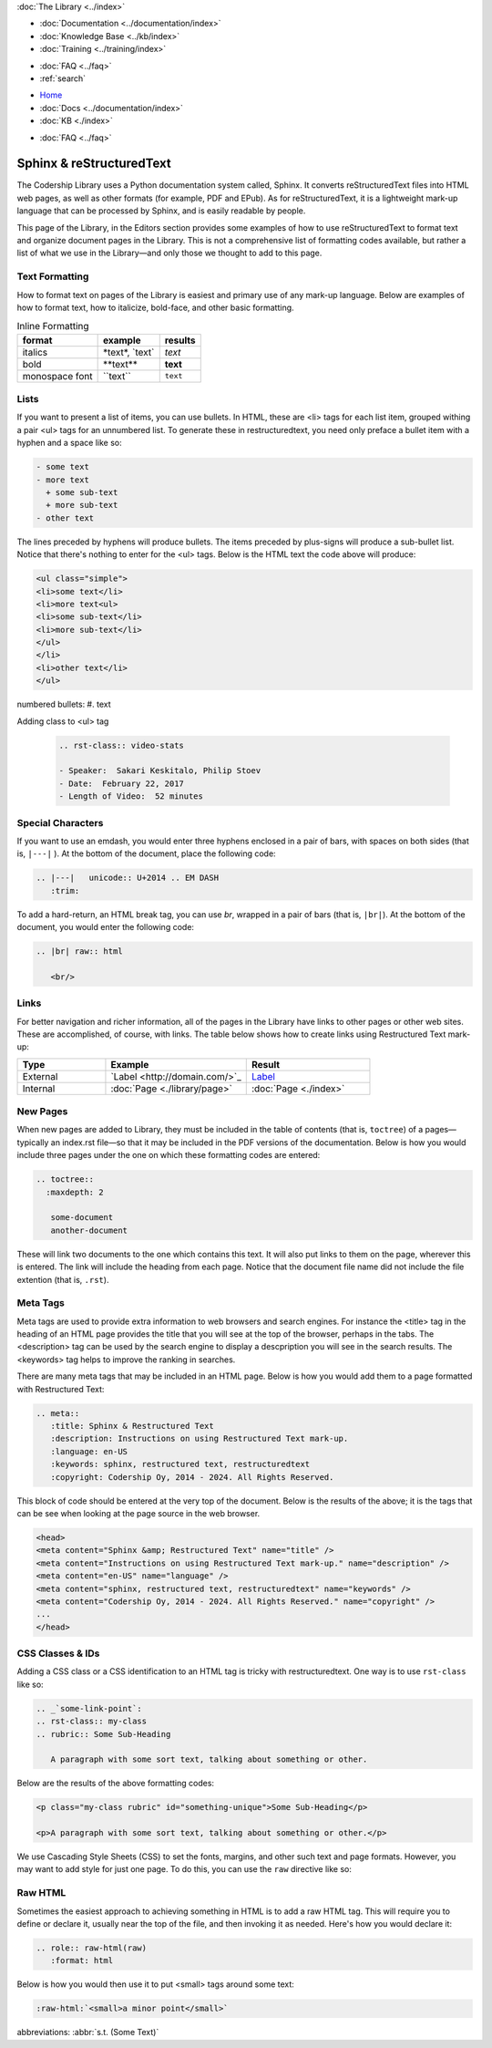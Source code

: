 .. meta::
   :title: Sphinx & Restructured Text
   :description: Instructions and examples on using Restructured Text mark-up.
   :language: en-US
   :keywords: sphinx, restructured text, restructuredtext
   :copyright: Codership Oy, 2014 - 2024. All Rights Reserved.


.. container:: left-margin

   .. container:: left-margin-top

      :doc:`The Library <../index>`

   .. container:: left-margin-content

      - :doc:`Documentation <../documentation/index>`
      - :doc:`Knowledge Base <../kb/index>`
      - :doc:`Training <../training/index>`

      .. cssclass:: sub-links

         - :doc:`Training Courses <../training/courses/index>`
         - :doc:`Tutorial Articles <../training/tutorials/index>`
         - :doc:`Training Videos <../training/videos/index>`

      - :doc:`FAQ <../faq>`
      - :ref:`search`

.. container:: top-links

   - `Home <https://galeracluster.com>`_
   - :doc:`Docs <../documentation/index>`
   - :doc:`KB <./index>`

   .. cssclass:: nav-wider

      - :doc:`Training <../training/index>`

   - :doc:`FAQ <../faq>`
   

.. cssclass:: library-index
.. _`sphinx-restructured-text`:

=============================
Sphinx & reStructuredText
=============================

The Codership Library uses a Python documentation system called, Sphinx. It converts reStructuredText files into HTML web pages, as well as other formats (for example, PDF and EPub). As for reStructuredText, it is a lightweight mark-up language that can be processed by Sphinx, and is easily readable by people.

This page of the Library, in the Editors section provides some examples of how to use reStructuredText to format text and organize document pages in the Library. This is not a comprehensive list of formatting codes available, but rather a list of what we use in the Library |---| and only those we thought to add to this page.


-------------------
Text Formatting
-------------------

How to format text on pages of the Library is easiest and primary use of any mark-up language. Below are examples of how to format text, how to italicize, bold-face, and other basic formatting.

.. csv-table:: Inline Formatting
   :class: doc-options
   :header: "format", "example", "results"

   "italics", "\*text\*, \`text\`", "*text*"
   "bold", "\*\*text\*\*", "**text**"
   "monospace font",	"\``text``", "``text``"



-------------------
Lists
-------------------

If you want to present a list of items, you can use bullets. In HTML, these are \<li> tags for each list item, grouped withing a pair \<ul> tags for an unnumbered list. To generate these in restructuredtext,  you need only preface a bullet item with a hyphen and a space like so:

.. code-block:: text

   - some text
   - more text
     + some sub-text
     + more sub-text
   - other text

The lines preceded by hyphens will produce bullets. The items preceded by plus-signs will produce a sub-bullet list. Notice that there's nothing to enter for the \<ul> tags. Below is the HTML text the code above will produce:

.. code-block:: html

   <ul class="simple">
   <li>some text</li>
   <li>more text<ul>
   <li>some sub-text</li>
   <li>more sub-text</li>
   </ul>
   </li>
   <li>other text</li>
   </ul>


numbered bullets:	#. text

Adding class to <ul> tag

   .. code-block:: text

      .. rst-class:: video-stats

      - Speaker:  Sakari Keskitalo, Philip Stoev
      - Date:  February 22, 2017
      - Length of Video:  52 minutes




-------------------
Special Characters
-------------------

If you want to use an emdash, you would enter three hyphens enclosed in a pair of bars, with spaces on both sides (that is, ``|---|`` ). At the bottom of the document, place the following code:

.. code-block:: text

   .. |---|   unicode:: U+2014 .. EM DASH
      :trim:

To add a hard-return, an HTML break tag, you can use *br*, wrapped in a pair of bars (that is, ``|br|``). At the bottom of the document, you would enter the following code:

.. code-block:: text

   .. |br| raw:: html

      <br/>



-------------------
Links
-------------------

For better navigation and richer information, all of the pages in the Library have links to other pages or other web sites. These are accomplished, of course, with links. The table below shows how to create links using Restructured Text mark-up:

.. csv-table::
   :class: doc-options
   :widths: 25, 40, 35
   :header: "Type", "Example", "Result"

   "External", "\`Label \<\http\:\/\/domain.com\/>\`\_", "`Label <http://domain.com/>`_"
   "Internal", "\:doc\:\`Page \<./library/page>\`", ":doc:`Page <./index>`"



-------------------
New Pages
-------------------

When new pages are added to Library, they must be included in the table of contents (that is, ``toctree``) of a pages |---| typically an index.rst file |---| so that it may be included in the PDF versions of the documentation. Below is how you would include three pages under the one on which these formatting codes are entered:

.. code-block:: text

   .. toctree::
     :maxdepth: 2

      some-document
      another-document

These will link two documents to the one which contains this text. It will also put links to them on the page, wherever this is entered. The link will include the heading from each page. Notice that the document file name did not include the file extention (that is, ``.rst``).


-------------------
Meta Tags
-------------------

Meta tags are used to provide extra information to web browsers and search engines. For instance the \<title> tag in the heading of an HTML page provides the title that you will see at the top of the browser, perhaps in the tabs. The \<description> tag can be used by the search engine to display a descpription you will see in the search results. The \<keywords> tag helps to improve the ranking in searches.

There are many meta tags that may be included in an HTML page. Below is how you would add them to a page formatted with Restructured Text:

.. code-block:: text

   .. meta::
      :title: Sphinx & Restructured Text
      :description: Instructions on using Restructured Text mark-up.
      :language: en-US
      :keywords: sphinx, restructured text, restructuredtext
      :copyright: Codership Oy, 2014 - 2024. All Rights Reserved.

This block of code should be entered at the very top of the document. Below is the results of the above; it is the tags that can be see when looking at the page source in the web browser.

.. code-block:: html

   <head>
   <meta content="Sphinx &amp; Restructured Text" name="title" />
   <meta content="Instructions on using Restructured Text mark-up." name="description" />
   <meta content="en-US" name="language" />
   <meta content="sphinx, restructured text, restructuredtext" name="keywords" />
   <meta content="Codership Oy, 2014 - 2024. All Rights Reserved." name="copyright" />
   ...
   </head>



-------------------
CSS Classes & IDs
-------------------

Adding a CSS class or a CSS identification to an HTML tag is tricky with restructuredtext. One way is to use ``rst-class`` like so:

.. code-block:: text

   .. _`some-link-point`:
   .. rst-class:: my-class
   .. rubric:: Some Sub-Heading

      A paragraph with some sort text, talking about something or other.

Below are the results of the above formatting codes:

.. code-block:: html

   <p class="my-class rubric" id="something-unique">Some Sub-Heading</p>

   <p>A paragraph with some sort text, talking about something or other.</p>



.. cssclass:: tutorial-article



We use Cascading Style Sheets (CSS) to set the fonts, margins, and other such text and page formats. However, you may want to add style for just one page. To do this, you can use the ``raw`` directive like so:


-------------------
Raw HTML
-------------------

Sometimes the easiest approach to achieving something in HTML is to add a raw HTML tag. This will require you to define or declare it, usually near the top of the file, and then invoking it as needed. Here's how you would declare it:

.. code-block:: html

   .. role:: raw-html(raw)
      :format: html

Below is how you would then use it to put \<small\> tags around some text:

.. code-block:: html

   :raw-html:`<small>a minor point</small>`



abbreviations:	:abbr:`s.t. (Some Text)`



.. |---|   unicode:: U+2014 .. EM DASH
      :trim:
